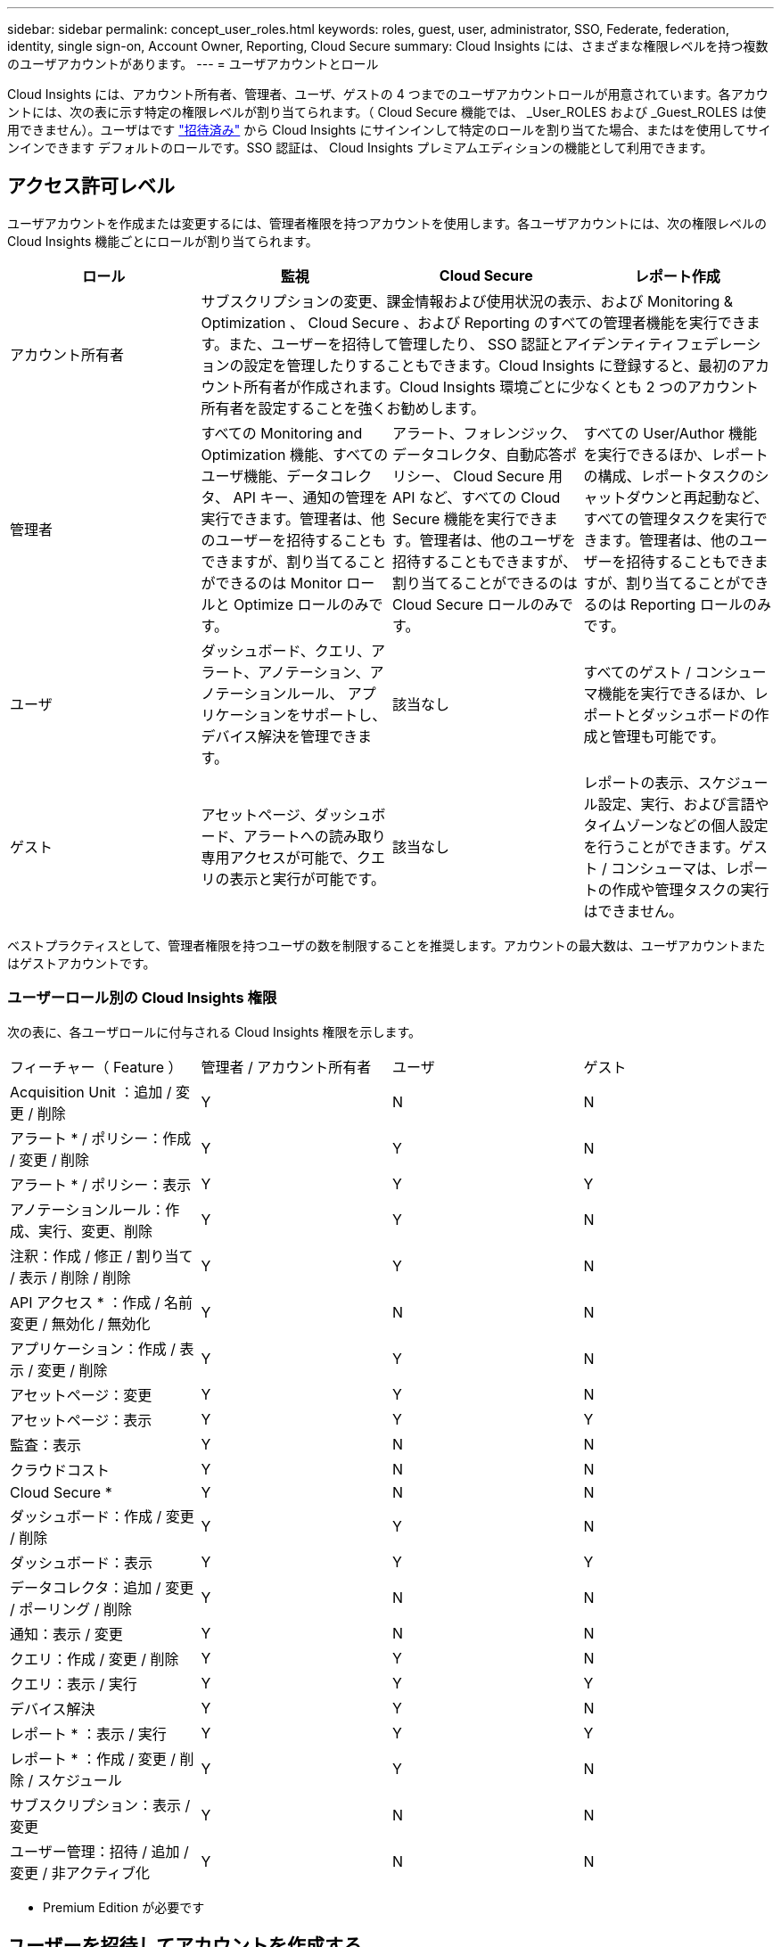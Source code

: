 ---
sidebar: sidebar 
permalink: concept_user_roles.html 
keywords: roles, guest, user, administrator, SSO, Federate, federation, identity, single sign-on, Account Owner, Reporting, Cloud Secure 
summary: Cloud Insights には、さまざまな権限レベルを持つ複数のユーザアカウントがあります。 
---
= ユーザアカウントとロール


[role="lead"]
Cloud Insights には、アカウント所有者、管理者、ユーザ、ゲストの 4 つまでのユーザアカウントロールが用意されています。各アカウントには、次の表に示す特定の権限レベルが割り当てられます。（ Cloud Secure 機能では、 _User_ROLES および _Guest_ROLES は使用できません）。ユーザはです link:#creating-accounts-by-inviting-users["招待済み"] から Cloud Insights にサインインして特定のロールを割り当てた場合、またはを使用してサインインできます  デフォルトのロールです。SSO 認証は、 Cloud Insights プレミアムエディションの機能として利用できます。



== アクセス許可レベル

ユーザアカウントを作成または変更するには、管理者権限を持つアカウントを使用します。各ユーザアカウントには、次の権限レベルの Cloud Insights 機能ごとにロールが割り当てられます。

|===
| ロール | 監視 | Cloud Secure | レポート作成 


| アカウント所有者 3+| サブスクリプションの変更、課金情報および使用状況の表示、および Monitoring & Optimization 、 Cloud Secure 、および Reporting のすべての管理者機能を実行できます。また、ユーザーを招待して管理したり、 SSO 認証とアイデンティティフェデレーションの設定を管理したりすることもできます。Cloud Insights に登録すると、最初のアカウント所有者が作成されます。Cloud Insights 環境ごとに少なくとも 2 つのアカウント所有者を設定することを強くお勧めします。  


| 管理者 | すべての Monitoring and Optimization 機能、すべてのユーザ機能、データコレクタ、 API キー、通知の管理を実行できます。管理者は、他のユーザーを招待することもできますが、割り当てることができるのは Monitor ロールと Optimize ロールのみです。 | アラート、フォレンジック、データコレクタ、自動応答ポリシー、 Cloud Secure 用 API など、すべての Cloud Secure 機能を実行できます。管理者は、他のユーザを招待することもできますが、割り当てることができるのは Cloud Secure ロールのみです。 | すべての User/Author 機能を実行できるほか、レポートの構成、レポートタスクのシャットダウンと再起動など、すべての管理タスクを実行できます。管理者は、他のユーザーを招待することもできますが、割り当てることができるのは Reporting ロールのみです。 


| ユーザ | ダッシュボード、クエリ、アラート、アノテーション、アノテーションルール、 アプリケーションをサポートし、デバイス解決を管理できます。 | 該当なし | すべてのゲスト / コンシューマ機能を実行できるほか、レポートとダッシュボードの作成と管理も可能です。 


| ゲスト | アセットページ、ダッシュボード、アラートへの読み取り専用アクセスが可能で、クエリの表示と実行が可能です。 | 該当なし | レポートの表示、スケジュール設定、実行、および言語やタイムゾーンなどの個人設定を行うことができます。ゲスト / コンシューマは、レポートの作成や管理タスクの実行はできません。 
|===
ベストプラクティスとして、管理者権限を持つユーザの数を制限することを推奨します。アカウントの最大数は、ユーザアカウントまたはゲストアカウントです。



=== ユーザーロール別の Cloud Insights 権限

次の表に、各ユーザロールに付与される Cloud Insights 権限を示します。

|===


| フィーチャー（ Feature ） | 管理者 / アカウント所有者 | ユーザ | ゲスト 


| Acquisition Unit ：追加 / 変更 / 削除 | Y | N | N 


| アラート * / ポリシー：作成 / 変更 / 削除 | Y | Y | N 


| アラート * / ポリシー：表示 | Y | Y | Y 


| アノテーションルール：作成、実行、変更、削除 | Y | Y | N 


| 注釈：作成 / 修正 / 割り当て / 表示 / 削除 / 削除 | Y | Y | N 


| API アクセス * ：作成 / 名前変更 / 無効化 / 無効化 | Y | N | N 


| アプリケーション：作成 / 表示 / 変更 / 削除 | Y | Y | N 


| アセットページ：変更 | Y | Y | N 


| アセットページ：表示 | Y | Y | Y 


| 監査：表示 | Y | N | N 


| クラウドコスト | Y | N | N 


| Cloud Secure * | Y | N | N 


| ダッシュボード：作成 / 変更 / 削除 | Y | Y | N 


| ダッシュボード：表示 | Y | Y | Y 


| データコレクタ：追加 / 変更 / ポーリング / 削除 | Y | N | N 


| 通知：表示 / 変更 | Y | N | N 


| クエリ：作成 / 変更 / 削除 | Y | Y | N 


| クエリ：表示 / 実行 | Y | Y | Y 


| デバイス解決 | Y | Y | N 


| レポート * ：表示 / 実行 | Y | Y | Y 


| レポート * ：作成 / 変更 / 削除 / スケジュール | Y | Y | N 


| サブスクリプション：表示 / 変更 | Y | N | N 


| ユーザー管理：招待 / 追加 / 変更 / 非アクティブ化 | Y | N | N 
|===
* Premium Edition が必要です



== ユーザーを招待してアカウントを作成する

新しいユーザアカウントの作成は Cloud Central で行います。ユーザは E メールで送信された招待に応答できますが、 Cloud Central のアカウントがない場合は、 Cloud Central に登録して招待を承諾する必要があります。

.作業を開始する前に
* ユーザー名は、招待の電子メールアドレスです。
* 割り当てるユーザロールを理解します。
* パスワードは、サインアップの過程でユーザーによって定義されます。


.手順
. Cloud Insights にログインします
. メニューで、 [*Admin] > [User Management] をクリックします
+
User Management （ユーザー管理）画面が表示されます。画面には、システム上のすべてのアカウントのリストが表示されます。

. [* + ユーザー * ] をクリックします
+
ユーザーの招待 * 画面が表示されます。

. 招待状の電子メールアドレスまたは複数のアドレスを入力します。
+
* 注： * 複数のアドレスを入力すると、すべて同じロールで作成されます。同じロールに設定できるユーザは複数だけです。



. Cloud Insights の各機能に対するユーザのロールを選択します。
+

NOTE: 選択できる機能とロールは、特定の管理者ロールでアクセスできる機能によって異なります。たとえば、 Reporting 専用の管理者ロールが割り当てられている場合、 Reporting で任意のロールにユーザを割り当てることはできますが、 Monitor and Optimize または Cloud Secure のロールを割り当てることはできません。

+
image:UserRoleChoices.png["ユーザロールの選択"]

. [* 招待 * ] をクリックします
+
招待がユーザーに送信されます。ユーザーは 14 日以内に招待を承諾する必要があります。招待を受諾すると、 NetApp Cloud Portal に送られ、招待状の E メールアドレスを使用してサインアップされます。その E メールアドレス用の既存のアカウントがある場合は、サインインするだけで Cloud Insights 環境にアクセスできます。





== ユーザを削除します

管理者ロールを持つユーザーは ' ユーザーの名前をクリックして ' ダイアログの _Delete User_ をクリックすることにより ' ユーザー ( 会社に所属していないユーザーなど ) を削除できますユーザが Cloud Insights 環境から削除されます。

ユーザが作成したダッシュボード、クエリなどは、削除しても Cloud Insights 環境で引き続き使用できます。



== シングルサインオン（ SSO ）とアイデンティティフェデレーション



=== Cloud Insights で SSO のアイデンティティフェデレーションを有効にする

アイデンティティフェデレーションを使用：

* 認証は、お客様の社内ディレクトリにあるお客様の資格情報を使用して、お客様のアイデンティティ管理システムに委任され、多要素認証（ MFA ）などの自動化ポリシーが適用されます。
* ユーザはすべての NetApp クラウドサービスに一度ログインします（シングルサインオン）。


ユーザアカウントは、すべてのクラウドサービスについて NetApp Cloud Central で管理されます。デフォルトでは、認証は Cloud Central のローカルユーザプロファイルを使用して行われます。このプロセスの概要を以下に示します。

image:CloudCentralAuthentication.png["Cloud Central の認証"]

ただし、お客様によっては、 Cloud Insights と他の NetApp Cloud Central Services のユーザ認証に独自のアイデンティティプロバイダを使用することを検討しています。アイデンティティフェデレーションを使用すると、 NetApp Cloud Central アカウントは、社内ディレクトリのクレデンシャルを使用して認証されます。

次に、このプロセスの簡単な例を示します。

image:IdentityFederationDiagram-2.png["アイデンティティフェデレーションを図示"]

上の図では、ユーザーが Cloud Insights にアクセスすると、そのユーザーは認証のために顧客の ID 管理システムに転送されます。アカウントが認証されると、ユーザは Cloud Insights テナントの URL にアクセスするようになります。

Cloud Central は、 Auth0 を使用してアイデンティティフェデレーションを実装し、 Active Directory フェデレーションサービス（ ADFS ）や Microsoft Azure Active Directory （ AD ）などのサービスと統合します。アイデンティティフェデレーションの設定と設定の詳細については、の Cloud Central のドキュメントを参照してください link:https://services.cloud.netapp.com/misc/federation-support["アイデンティティフェデレーション"]。

Cloud Central でのアイデンティティフェデレーションの変更は、 Cloud Insights だけでなく、すべての NetApp クラウドサービスにも適用されることに注意してください。この変更については、使用している構成がアイデンティティフェデレーションと連携するように、またはアカウントに対して調整が必要かどうかを確認するために、お客様が所有している各 Cloud Central 製品のネットアップチームと検討する必要があります。お客様は、社内の SSO チームをアイデンティティフェデレーションの変更にも関与させる必要があります。

また、アイデンティティフェデレーションを有効にすると、企業のアイデンティティプロバイダへの変更（ SAML から Microsoft AD への移行など）は、 Cloud Central でユーザのプロファイルを更新するために、トラブルシューティングや変更、注意が必要になる可能性があることにも注意してください。



=== シングルサインオン（ SSO ）ユーザの自動プロビジョニング

管理者は、ユーザを招待するだけでなく、企業ドメイン内のすべてのユーザに対して * シングルサインオン（ SSO ）ユーザの自動プロビジョニング * アクセスを Cloud Insights に許可できます。個別に招待する必要はありません。SSO が有効になっている場合、同じドメインの E メールアドレスを持つすべてのユーザは、各自の企業クレデンシャルを使用して Cloud Insights にログインできます。


NOTE: Cloud Insights Premium Edition では、 SSO ユーザーの自動プロビジョニング _ を使用できます。これを構成してから Cloud Insights で有効にする必要があります。SSO ユーザの自動プロビジョニング設定にはが含まれます link:https://services.cloud.netapp.com/misc/federation-support["アイデンティティフェデレーション"] 前述のセクションの説明に従って、 NetApp Cloud Central を使用します。フェデレーションを使用すると、 Security Assertion Markup Language 2.0 （ SAML ）や OpenID Connect （ OIDC ）などのオープン標準を使用して、社内ディレクトリのクレデンシャルを使用してシングルサインオンユーザが NetApp Cloud Central アカウントにアクセスできます。

_SSO ユーザーの自動プロビジョニングを設定するには、 [* Admin] > [User Management] ページで [* Request Federation] ボタンをクリックします。設定が完了すると、管理者は SSO ユーザログインを有効にできます。管理者が _SSO ユーザーの自動プロビジョニング _ を有効にすると、すべての SSO ユーザー（ゲストやユーザーなど）にデフォルトの役割を選択します。SSO を使用してログインしたユーザには、このデフォルトロールが割り当てられます。

image:Roles_federation_Banner.png["フェデレーションを使用したユーザー管理"]

管理者が、デフォルトの SSO ロールから 1 人のユーザを昇格する場合（管理者に昇格する場合など）には、これは、ユーザの右側のメニューをクリックし、 _Assign Role_を 選択することにより、 [*Admin] > [User Management] ページで実行できます。この方法で明示的なロールを割り当てられたユーザは、以降に _SSO ユーザの Auto-Provisioning_を 無効にしても、引き続き Cloud Insights にアクセスできます。

ユーザに昇格されたロールが不要になった場合は ' メニューをクリックしてユーザの削除を実行できますユーザがリストから削除されます。_SSO ユーザーの自動プロビジョニングが有効になっている場合、ユーザーはデフォルトの役割を使用して SSO 経由で Cloud Insights へのログインを続行できます。

SSO ユーザーを非表示にするには、 * SSO ユーザーを表示 * チェックボックスをオフにします。

ただし、次のいずれかに該当する場合は、 _SSO ユーザの自動プロビジョニング _ を有効にしないでください。

* 組織に Cloud Insights テナントが複数ある
* 組織では、フェデレーテッドドメイン内のすべてのユーザに Cloud Insights テナントへの一定レベルの自動アクセスを付与することを望まない。_ この時点では、グループを使用してこのオプションでのロールアクセスを制御することはできません。

